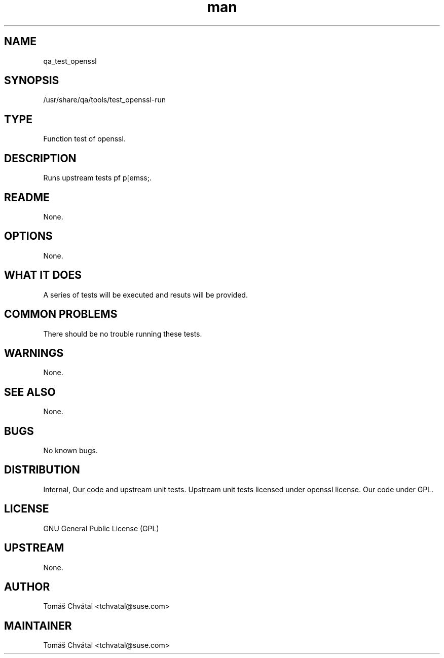 ." Manpage for qa_test_openssl.
." Contact Tomáš Chvátal <tchvatal@suse.com> to correct errors or typos.
.TH man 8 "26 Oct 2011" "1.0" "qa_test_openssl man page"
.SH NAME
qa_test_openssl
.SH SYNOPSIS
/usr/share/qa/tools/test_openssl-run
.SH TYPE
Function test of openssl.
.SH DESCRIPTION
Runs upstream tests pf p[emss;.
.SH README
None.
.SH OPTIONS
None.
.SH WHAT IT DOES
A series of tests will be executed and resuts will be provided.
.SH COMMON PROBLEMS
There should be no trouble running these tests.
.SH WARNINGS
None.
.SH SEE ALSO
None.
.SH BUGS
No known bugs.
.SH DISTRIBUTION
Internal, Our code and upstream unit tests. Upstream unit tests licensed under openssl license. Our code under GPL.
.SH LICENSE
GNU General Public License (GPL)
.SH UPSTREAM
None.
.SH AUTHOR
Tomáš Chvátal <tchvatal@suse.com>
.SH MAINTAINER
Tomáš Chvátal <tchvatal@suse.com>
